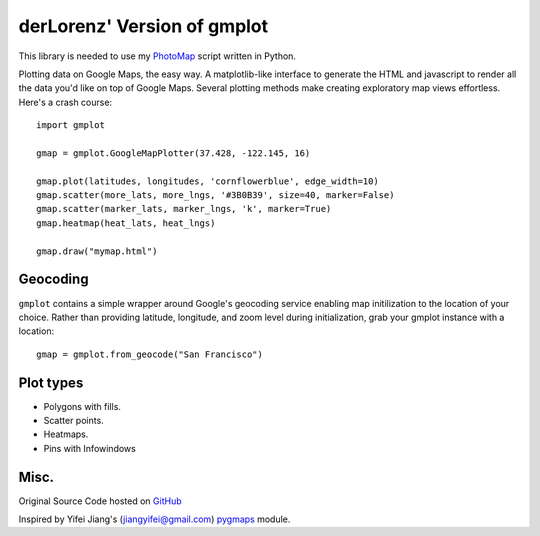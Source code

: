 derLorenz' Version of gmplot
======

This library is needed to use my `PhotoMap <https://github.com/derlorenz/PhotoMap>`_  script written in Python.

Plotting data on Google Maps, the easy way. A matplotlib-like
interface to generate the HTML and javascript to render all the
data you'd like on top of Google Maps. Several plotting methods
make creating exploratory map views effortless. Here's a crash course:

::

    import gmplot

    gmap = gmplot.GoogleMapPlotter(37.428, -122.145, 16)

    gmap.plot(latitudes, longitudes, 'cornflowerblue', edge_width=10)
    gmap.scatter(more_lats, more_lngs, '#3B0B39', size=40, marker=False)
    gmap.scatter(marker_lats, marker_lngs, 'k', marker=True)
    gmap.heatmap(heat_lats, heat_lngs)

    gmap.draw("mymap.html")


Geocoding
---------

``gmplot`` contains a simple wrapper around Google's geocoding service enabling
map initilization to the location of your choice. Rather than providing latitude,
longitude, and zoom level during initialization, grab your gmplot instance with
a location:

::

    gmap = gmplot.from_geocode("San Francisco")

Plot types
----------

* Polygons with fills.
* Scatter points.
* Heatmaps.
* Pins with Infowindows

.. image:: http://i.imgur.com/dTNkbZ7.png

Misc.
-----

Original Source Code hosted on `GitHub <https://github.com/vgm64/gmplot>`_

Inspired by Yifei Jiang's (jiangyifei@gmail.com) pygmaps_ module.

.. _pygmaps: http://code.google.com/p/pygmaps/

